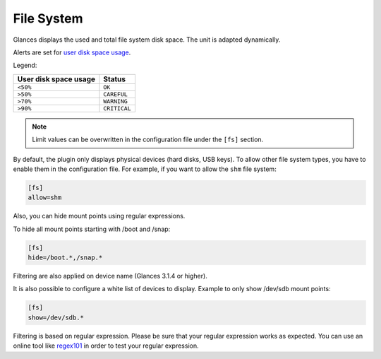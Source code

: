 .. _fs:

File System
===========

.. image:: ../_static/fs.png

Glances displays the used and total file system disk space. The unit is
adapted dynamically.

Alerts are set for `user disk space usage <https://psutil.readthedocs.io/en/latest/index.html?highlight=disk%20usage#psutil.disk_usage>`_.

Legend:

===================== ============
User disk space usage Status
===================== ============
``<50%``              ``OK``
``>50%``              ``CAREFUL``
``>70%``              ``WARNING``
``>90%``              ``CRITICAL``
===================== ============

.. note::
    Limit values can be overwritten in the configuration file under
    the ``[fs]`` section.

By default, the plugin only displays physical devices (hard disks, USB
keys). To allow other file system types, you have to enable them in the
configuration file. For example, if you want to allow the ``shm`` file
system:

.. code-block:: ini

    [fs]
    allow=shm

Also, you can hide mount points using regular expressions.

To hide all mount points starting with /boot and /snap:

.. code-block:: ini

    [fs]
    hide=/boot.*,/snap.*

Filtering are also applied on device name (Glances 3.1.4 or higher).

It is also possible to configure a white list of devices to display.
Example to only show /dev/sdb mount points:

.. code-block:: ini

     [fs]
     show=/dev/sdb.*

Filtering is based on regular expression. Please be sure that your regular
expression works as expected. You can use an online tool like `regex101`_ in
order to test your regular expression.

.. _regex101: https://regex101.com/